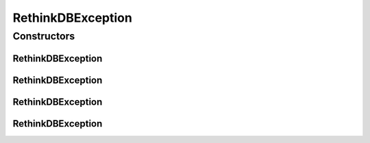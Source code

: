 RethinkDBException
==================

.. java:package:: com.rethinkdb
   :noindex:

.. java:type:: public class RethinkDBException extends RuntimeException

Constructors
------------
RethinkDBException
^^^^^^^^^^^^^^^^^^

.. java:constructor:: public RethinkDBException()
   :outertype: RethinkDBException

RethinkDBException
^^^^^^^^^^^^^^^^^^

.. java:constructor:: public RethinkDBException(String message)
   :outertype: RethinkDBException

RethinkDBException
^^^^^^^^^^^^^^^^^^

.. java:constructor:: public RethinkDBException(String message, Throwable cause)
   :outertype: RethinkDBException

RethinkDBException
^^^^^^^^^^^^^^^^^^

.. java:constructor:: public RethinkDBException(Throwable cause)
   :outertype: RethinkDBException

